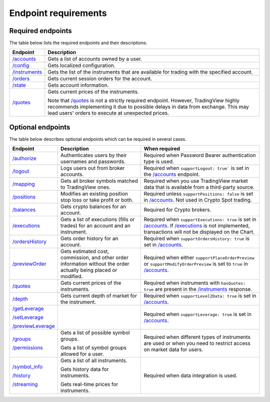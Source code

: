 Endpoint requirements
**********************

Required endpoints
...................

The table below lists the required endpoints and their descriptions.

+------------------+------------------------------------------------------------------------------------------------------+
| Endpoint         | Description                                                                                          |
+==================+======================================================================================================+
| `/accounts`_     | Gets a list of accounts owned by a user.                                                             |
+------------------+------------------------------------------------------------------------------------------------------+
| `/config`_       | Gets localized configuration.                                                                        |
+------------------+------------------------------------------------------------------------------------------------------+
| `/instruments`_  | Gets the list of the instruments that are available for trading with the specified account.          |
+------------------+------------------------------------------------------------------------------------------------------+
| `/orders`_       | Gets current session orders for the account.                                                         |
+------------------+------------------------------------------------------------------------------------------------------+
| `/state`_        | Gets account information.                                                                            |
+------------------+------------------------------------------------------------------------------------------------------+
| `/quotes`_       | Gets current prices of the instruments.                                                              |
|                  |                                                                                                      |
|                  | Note that `/quotes`_ is not a strictly required endpoint.                                            |
|                  | However, TradingView highly recommends implementing it due to possible delays in data from exchange. |
|                  | This may lead users' orders to execute at unexpected prices.                                         |
+------------------+------------------------------------------------------------------------------------------------------+

Optional endpoints
...................

The table below describes optional endpoints which can be required in several cases.

+--------------------+-------------------------------------------------------------------------------+------------------------------------------------------------------------------------------------------------------------+
| Endpoint           | Description                                                                   | When required                                                                                                          |
+====================+===============================================================================+========================================================================================================================+
| `/authorize`_      | Authenticates users by their usernames and passwords.                         | Required when Password Bearer authentication type is used.                                                             |
+--------------------+-------------------------------------------------------------------------------+------------------------------------------------------------------------------------------------------------------------+
| `/logout`_         | Logs users out from broker accounts.                                          | Required when ``supportLogout: true``` is set in the `/accounts`_ endpoint.                                            |
+--------------------+-------------------------------------------------------------------------------+------------------------------------------------------------------------------------------------------------------------+
| `/mapping`_        | Gets all broker symbols matched to TradingView ones.                          | Required when you use TradingView market data that is available from a third-party source.                             |
+--------------------+-------------------------------------------------------------------------------+------------------------------------------------------------------------------------------------------------------------+
| `/positions`_      | Modifies an existing position stop loss or take profit or both.               | Required unless ``supportPositions: false`` is set in `/accounts`_. Not used in Crypto Spot trading.                   |
+--------------------+-------------------------------------------------------------------------------+------------------------------------------------------------------------------------------------------------------------+
| `/balances`_       | Gets crypto balances for an account.                                          | Required for Crypto brokers.                                                                                           |
+--------------------+-------------------------------------------------------------------------------+------------------------------------------------------------------------------------------------------------------------+
| `/executions`_     | Gets a list of executions (fills or trades) for an account and an instrument. | Required when ``supportExecutions: true`` is set in `/accounts`_.                                                      |
|                    |                                                                               | If `/executions`_ is not implemented, transactions will not be displayed on the Chart.                                 |
+--------------------+-------------------------------------------------------------------------------+------------------------------------------------------------------------------------------------------------------------+
| `/ordersHistory`_  | Gets order history for an account.                                            | Required when ``supportOrdersHistory: true`` is set in `/accounts`_.                                                   |
+--------------------+-------------------------------------------------------------------------------+------------------------------------------------------------------------------------------------------------------------+
| `/previewOrder`_   | Gets estimated cost, commission, and other order information                  | Required when either ``supportPlaceOrderPreview`` or ``supportModifyOrderPreview`` is set to ``true`` in `/accounts`_. |
|                    | without the order actually being placed or modified.                          |                                                                                                                        |
+--------------------+-------------------------------------------------------------------------------+------------------------------------------------------------------------------------------------------------------------+
| `/quotes`_         | Gets current prices of the instruments.                                       | Required when instruments with ``hasQuotes: true`` are present in the `/instruments`_ response.                        |
+--------------------+-------------------------------------------------------------------------------+------------------------------------------------------------------------------------------------------------------------+
| `/depth`_          | Gets current depth of market for the instrument.                              | Required when ``supportLevel2Data: true`` is set in `/accounts`_.                                                      |
+--------------------+-------------------------------------------------------------------------------+------------------------------------------------------------------------------------------------------------------------+
| `/getLeverage`_    |                                                                               | Required when ``supportLeverage: true`` is set in `/accounts`_.                                                        |
|                    |                                                                               |                                                                                                                        |
| `/setLeverage`_    |                                                                               |                                                                                                                        |
|                    |                                                                               |                                                                                                                        |
| `/previewLeverage`_|                                                                               |                                                                                                                        |
+--------------------+-------------------------------------------------------------------------------+------------------------------------------------------------------------------------------------------------------------+
| `/groups`_         | Gets a list of possible symbol groups.                                        | Required when different types of instruments are used or when you need to restrict access on market data for users.    |
|                    |                                                                               |                                                                                                                        |
| `/permissions`_    | Gets a list of symbol groups allowed for a user.                              |                                                                                                                        |
+--------------------+-------------------------------------------------------------------------------+------------------------------------------------------------------------------------------------------------------------+
| `/symbol_info`_    | Gets a list of all instruments.                                               | Required when data integration is used.                                                                                |
|                    |                                                                               |                                                                                                                        |
| `/history`_        | Gets history data for instruments.                                            |                                                                                                                        |
|                    |                                                                               |                                                                                                                        |
| `/streaming`_      | Gets real-time prices for instruments.                                        |                                                                                                                        |
+--------------------+-------------------------------------------------------------------------------+------------------------------------------------------------------------------------------------------------------------+

.. links
.. _`/accounts`: https://www.tradingview.com/rest-api-spec/#operation/getAccounts
.. _`/authorize`: https://www.tradingview.com/rest-api-spec/#operation/authorize
.. _`/balances`: https://www.tradingview.com/rest-api-spec/#operation/getBalances
.. _`/config`: https://www.tradingview.com/rest-api-spec/#operation/getConfiguration
.. _`/depth`: https://www.tradingview.com/rest-api-spec/#operation/getDepth
.. _`/executions`: https://www.tradingview.com/rest-api-spec/#operation/getExecutions
.. _`/getLeverage`: https://www.tradingview.com/rest-api-spec/#operation/getLeverage
.. _`/groups`: https://www.tradingview.com/rest-api-spec/#operation/getGroups
.. _`/history`: https://www.tradingview.com/rest-api-spec/#operation/getHistory
.. _`/instruments`: https://www.tradingview.com/rest-api-spec/#operation/getInstruments
.. _`/logout`: https://www.tradingview.com/rest-api-spec/#operation/logout
.. _`/mapping`: https://www.tradingview.com/rest-api-spec/#operation/getMapping
.. _`/orders`: https://www.tradingview.com/rest-api-spec/#operation/getOrders
.. _`/ordersHistory`: https://www.tradingview.com/rest-api-spec/#operation/getOrdersHistory
.. _`/permissions`: https://www.tradingview.com/rest-api-spec/#operation/getPermissions
.. _`/previewLeverage`: https://www.tradingview.com/rest-api-spec/#operation/previewLeverage
.. _`/previewOrder`: https://www.tradingview.com/rest-api-spec/#operation/previewOrder
.. _`/positions`: https://www.tradingview.com/rest-api-spec/#operation/getPositions
.. _`/quotes`: https://www.tradingview.com/rest-api-spec/#operation/getQuotes
.. _`/setLeverage`: https://www.tradingview.com/rest-api-spec/#operation/setLeverage
.. _`/state`: https://www.tradingview.com/rest-api-spec/#operation/getState
.. _`/streaming`: https://www.tradingview.com/rest-api-spec/#operation/streaming
.. _`/symbol_info`: https://www.tradingview.com/rest-api-spec/#operation/getSymbolInfo
